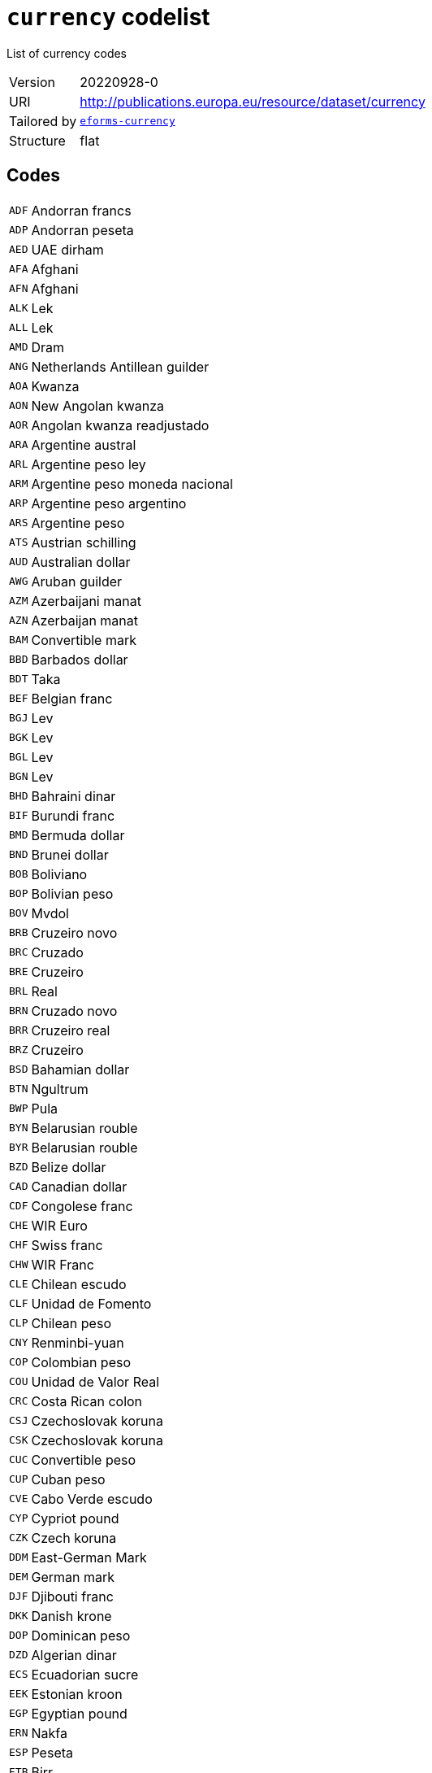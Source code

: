 = `currency` codelist
:navtitle: Codelists

List of currency codes
[horizontal]
Version:: 20220928-0
URI:: http://publications.europa.eu/resource/dataset/currency
Tailored by:: xref:code-lists/eforms-currency.adoc[`eforms-currency`]
Structure:: flat

== Codes
[horizontal]
  `ADF`::: Andorran francs
  `ADP`::: Andorran peseta
  `AED`::: UAE dirham
  `AFA`::: Afghani
  `AFN`::: Afghani
  `ALK`::: Lek
  `ALL`::: Lek
  `AMD`::: Dram
  `ANG`::: Netherlands Antillean guilder
  `AOA`::: Kwanza
  `AON`::: New Angolan kwanza
  `AOR`::: Angolan kwanza readjustado
  `ARA`::: Argentine austral
  `ARL`::: Argentine peso ley
  `ARM`::: Argentine peso moneda nacional
  `ARP`::: Argentine peso argentino
  `ARS`::: Argentine peso
  `ATS`::: Austrian schilling
  `AUD`::: Australian dollar
  `AWG`::: Aruban guilder
  `AZM`::: Azerbaijani manat
  `AZN`::: Azerbaijan manat
  `BAM`::: Convertible mark
  `BBD`::: Barbados dollar
  `BDT`::: Taka
  `BEF`::: Belgian franc
  `BGJ`::: Lev
  `BGK`::: Lev
  `BGL`::: Lev
  `BGN`::: Lev
  `BHD`::: Bahraini dinar
  `BIF`::: Burundi franc
  `BMD`::: Bermuda dollar
  `BND`::: Brunei dollar
  `BOB`::: Boliviano
  `BOP`::: Bolivian peso
  `BOV`::: Mvdol
  `BRB`::: Cruzeiro novo
  `BRC`::: Cruzado
  `BRE`::: Cruzeiro
  `BRL`::: Real
  `BRN`::: Cruzado novo
  `BRR`::: Cruzeiro real
  `BRZ`::: Cruzeiro
  `BSD`::: Bahamian dollar
  `BTN`::: Ngultrum
  `BWP`::: Pula
  `BYN`::: Belarusian rouble
  `BYR`::: Belarusian rouble
  `BZD`::: Belize dollar
  `CAD`::: Canadian dollar
  `CDF`::: Congolese franc
  `CHE`::: WIR Euro
  `CHF`::: Swiss franc
  `CHW`::: WIR Franc
  `CLE`::: Chilean escudo
  `CLF`::: Unidad de Fomento
  `CLP`::: Chilean peso
  `CNY`::: Renminbi-yuan
  `COP`::: Colombian peso
  `COU`::: Unidad de Valor Real
  `CRC`::: Costa Rican colon
  `CSJ`::: Czechoslovak koruna
  `CSK`::: Czechoslovak koruna
  `CUC`::: Convertible peso
  `CUP`::: Cuban peso
  `CVE`::: Cabo Verde escudo
  `CYP`::: Cypriot pound
  `CZK`::: Czech koruna
  `DDM`::: East-German Mark
  `DEM`::: German mark
  `DJF`::: Djibouti franc
  `DKK`::: Danish krone
  `DOP`::: Dominican peso
  `DZD`::: Algerian dinar
  `ECS`::: Ecuadorian sucre
  `EEK`::: Estonian kroon
  `EGP`::: Egyptian pound
  `ERN`::: Nakfa
  `ESP`::: Peseta
  `ETB`::: Birr
  `EUR`::: Euro
  `FIM`::: Finnish markka
  `FJD`::: Fiji dollar
  `FKP`::: Falkland Islands pound
  `FRF`::: French franc
  `GBP`::: Pound sterling
  `GEL`::: Lari
  `GHC`::: Cedi
  `GHS`::: Ghana cedi
  `GIP`::: Gibraltar pound
  `GMD`::: Dalasi
  `GNE`::: Syli
  `GNF`::: Guinean franc
  `GQE`::: Ekwele
  `GRD`::: Drachma
  `GTQ`::: Quetzal
  `GWP`::: Guinea-Bissau peso
  `GYD`::: Guyana dollar
  `HKD`::: Hong Kong dollar
  `HNL`::: Lempira
  `HRK`::: Kuna
  `HTG`::: Gourde
  `HUF`::: Forint
  `IDR`::: Rupiah
  `IEP`::: Irish pound
  `ILP`::: Israeli lira
  `ILR`::: Shekel
  `ILS`::: Shekel
  `INR`::: Indian rupee
  `IQD`::: Iraqi dinar
  `IRR`::: Iranian rial
  `ISJ`::: Icelandic old króna
  `ISK`::: Iceland króna
  `ITL`::: Italian lira
  `JMD`::: Jamaica dollar
  `JOD`::: Jordanian dinar
  `JPY`::: Yen
  `KES`::: Kenyan shilling
  `KGS`::: Som
  `KHR`::: Riel
  `KMF`::: Comorian franc
  `KPW`::: North Korean won
  `KRW`::: South Korean won
  `KWD`::: Kuwaiti dinar
  `KYD`::: Cayman Islands dollar
  `KZT`::: Tenge
  `LAJ`::: Kip
  `LAK`::: Kip
  `LBP`::: Lebanese pound
  `LKR`::: Sri Lankan rupee
  `LRD`::: Liberian dollar
  `LSL`::: Loti
  `LTL`::: Litas
  `LUF`::: Luxembourg franc
  `LVL`::: Lats
  `LYD`::: Libyan dinar
  `MAD`::: Moroccan dirham
  `MCF`::: Monegasque francs
  `MDL`::: Moldovan leu
  `MGA`::: Ariary
  `MGF`::: Malagasy franc
  `MKD`::: Denar
  `MKN`::: Denars A/93
  `MLF`::: Mali franc
  `MMK`::: Kyat
  `MNT`::: Tugrik
  `MOP`::: Pataca
  `MRO`::: Ouguiya
  `MRU`::: Ouguiya
  `MTL`::: Maltese lira
  `MTP`::: Maltese pound
  `MUR`::: Mauritian rupee
  `MVQ`::: Maldive rupee
  `MVR`::: Rufiyaa
  `MWK`::: Malawian kwacha
  `MXN`::: Mexican peso
  `MXP`::: Mexican peso
  `MXV`::: Mexican Unidad de Inversion
  `MYR`::: Ringgit
  `MZM`::: Metical
  `MZN`::: Metical
  `NAD`::: Namibian dollar
  `NFD`::: Newfoundland dollar
  `NGN`::: Naira
  `NIO`::: Córdoba oro
  `NLG`::: Netherlands guilder
  `NOK`::: Norwegian krone
  `NPR`::: Nepalese rupee
  `NZD`::: New Zealand dollar
  `OMR`::: Omani rial
  `PAB`::: Balboa
  `PEH`::: Sol
  `PEI`::: Inti
  `PEN`::: Nuevo sol
  `PGK`::: Kina
  `PHP`::: Philippine peso
  `PKR`::: Pakistani rupee
  `PLN`::: Zloty
  `PLZ`::: Zloty
  `PTE`::: Portuguese escudo
  `PYG`::: Guaraní
  `QAR`::: Qatari rial
  `ROL`::: Romanian leu
  `RON`::: Romanian leu
  `RSD`::: Serbian dinar
  `RUB`::: Russian rouble
  `RUR`::: Russian rouble
  `RWF`::: Rwandese franc
  `SAR`::: Saudi riyal
  `SBD`::: Solomon Islands dollar
  `SCR`::: Seychelles rupee
  `SDD`::: Sudanese dinar
  `SDG`::: Sudanese pound
  `SEK`::: Swedish krona
  `SGD`::: Singapore dollar
  `SHP`::: Saint Helena pound
  `SIT`::: Slovenian tolar
  `SKK`::: Slovak koruna
  `SLL`::: Leone
  `SML`::: San Marinese lira
  `SOS`::: Somali shilling
  `SQS`::: Somaliland shillings
  `SRD`::: Surinamese dollar
  `SRG`::: Suriname guilder
  `SSP`::: South Sudanese pound
  `STD`::: Dobra
  `STN`::: Dobra
  `SUR`::: Soviet Union rouble
  `SVC`::: Salvadorian colón
  `SYP`::: Syrian pound
  `SZL`::: Lilangeni
  `THB`::: Baht
  `TJR`::: Tajikistani rouble
  `TJS`::: Somoni
  `TMM`::: Turkmen manat
  `TMT`::: Turkmen manat
  `TND`::: Tunisian dinar
  `TOP`::: Pa’anga
  `TPE`::: Portuguese Timorese escudo
  `TRL`::: Turkish lira
  `TRY`::: Turkish lira
  `TTD`::: Trinidad and Tobago dollar
  `TVD`::: Tuvaluan dollars
  `TWD`::: New Taiwan dollar
  `TZS`::: Tanzanian shilling
  `UAH`::: Hryvnia
  `UAK`::: Karbovanets
  `UGS`::: Uganda shilling
  `UGX`::: Uganda shilling
  `USD`::: US dollar
  `USN`::: US dollar
  `USS`::: US dollar
  `UYI`::: Uruguay Peso en Unidades Indexadas
  `UYN`::: Uruguay old peso
  `UYU`::: Uruguayan peso
  `UYW`::: Unidad Previsional
  `UZS`::: Sum
  `VAL`::: Vatican lira
  `VEB`::: Bolívar fuerte
  `VED`::: Bolívar digital
  `VEF`::: Bolívar
  `VES`::: Bolívar soberano
  `VNC`::: Old dong
  `VND`::: Dong
  `VUV`::: Vatu
  `WST`::: Tala
  `XAF`::: CFA franc (BEAC)
  `XAG`::: Silver
  `XAU`::: Gold
  `XBA`::: Bond Markets Unit European Composite Unit (EURCO)
  `XBB`::: Bond Markets Unit European Monetary Unit (E.M.U.-6)
  `XBC`::: Bond Markets Unit European Unit of Account 9 (E.U.A.-9)
  `XBD`::: Bond Markets Unit European Unit of Account 17 (E.U.A.-17)
  `XBT`::: Bitcoin
  `XCD`::: East Caribbean dollar
  `XDR`::: SDR (Special Drawing Right)
  `XEU`::: European Currency Unit
  `XOF`::: CFA Franc (BCEAO)
  `XPD`::: Palladium
  `XPF`::: CFP franc
  `XPT`::: Platinum
  `XSU`::: Sucre
  `XTS`::: Code reserved for testing purposes
  `XUA`::: ADB Unit of Account
  `XXX`::: No currency
  `YDD`::: South Yemeni dinar
  `YER`::: Yemeni rial
  `YUD`::: Yugoslav dinar
  `YUF`::: Yugoslav dinar
  `YUG`::: Yugoslav dinars
  `YUM`::: Yugoslav dinar
  `YUN`::: Yugoslav dinar
  `YUO`::: Yugoslav dinars
  `YUR`::: Yugoslav dinars
  `YUS`::: Yugoslav dinar
  `ZAR`::: Rand
  `ZMK`::: Zambian kwacha
  `ZMW`::: Zambian kwacha
  `ZRN`::: Zaïrean new zaïre
  `ZRZ`::: Zaïrean zaïre
  `ZWC`::: Rhodesian dollar
  `ZWD`::: Zimbabwe dollar
  `ZWL`::: Zimbabwe dollar
  `ZWN`::: Zimbabwe dollar
  `ZWR`::: Zimbabwe dollar
